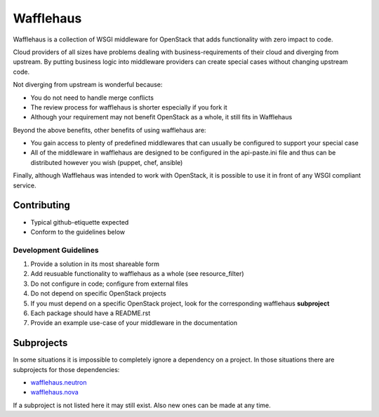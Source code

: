 ==========
Wafflehaus
==========

Wafflehaus is a collection of WSGI middleware for OpenStack that adds
functionality with zero impact to code. 

Cloud providers of all sizes have problems dealing with business-requirements
of their cloud and diverging from upstream. By putting business logic into
middleware providers can create special cases without changing upstream code.

Not diverging from upstream is wonderful because:

* You do not need to handle merge conflicts
* The review process for wafflehaus is shorter especially if you fork it
* Although your requirement may not benefit OpenStack as a whole, it still fits
  in Wafflehaus

Beyond the above benefits, other benefits of using wafflehaus are:

* You gain access to plenty of predefined middlewares that can usually be
  configured to support your special case
* All of the middleware in wafflehaus are designed to be configured in the
  api-paste.ini file and thus can be distributed however you wish (puppet,
  chef, ansible)

Finally, although Wafflehaus was intended to work with OpenStack, it is
possible to use it in front of any WSGI compliant service.

Contributing
------------

* Typical github-etiquette expected
* Conform to the guidelines below

Development Guidelines
~~~~~~~~~~~~~~~~~~~~~~

1. Provide a solution in its most shareable form
2. Add reusuable functionality to wafflehaus as a whole (see resource_filter)
3. Do not configure in code; configure from external files
4. Do not depend on specific OpenStack projects
5. If you must depend on a specific OpenStack project, look for the
   corresponding wafflehaus **subproject**
6. Each package should have a README.rst
7. Provide an example use-case of your middleware in the documentation

Subprojects
-----------

In some situations it is impossible to completely ignore a dependency on a 
project. In those situations there are subprojects for those dependencies:

* `wafflehaus.neutron <http://github.com/roaet/wafflehaus.neutron>`_
* `wafflehaus.nova <http://github.com/roaet/wafflehaus.nova>`_

If a subproject is not listed here it may still exist. Also new ones can be
made at any time.
